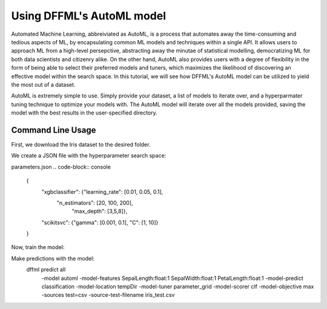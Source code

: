 Using DFFML's AutoML model
==============================

Automated Machine Learning, abbreiviated as AutoML, is a process that automates away the time-consuming and tedious 
aspects of ML, by encapsulating common ML models and techniques within a single API. It allows users to approach ML 
from a high-level persepctive, abstracting away the minutae of statistical modelling, democratizing ML for 
both data scientists and citizenry alike. On the other hand, AutoML also provides users with a degree of flexibility
in the form of being able to select their preferred models and tuners, which maximizes the likelihood of discovering an
effective model within the search space. In this tutorial, we will see how DFFML's AutoML model can be utilized to yield 
the most out of a dataset.

AutoML is extremely simple to use. Simply provide your dataset, a list of models to iterate over, and a hyperparmater 
tuning technique to optimize your models with. The AutoML model will iterate over all the models provided, saving the 
model with the best results in the user-specified directory.


.. code-block:: console
    :test:
    from sklearn.datasets import load_iris
    from sklearn.model_selection import train_test_split


    from dffml.accuracy import ClassificationAccuracy
    from dffml.tuner.parameter_grid import ParameterGrid
    from dffml.model.automl import AutoMLModel

    iris = load_iris()
    y = iris["target"]
    X = iris["data"]
    trainX, testX, trainy, testy = train_test_split(
        X, y, test_size=0.1, random_state=123
    )
    scorer = ClassificationAccuracy()

    # Configure the model
    model = AutoMLModel(
        predict="target",
        features=["data"],
        location="tempDir",
        tuner = ParameterGrid(),
        scorer = scorer,
        models = ["xgbclassifier", "scikitsvc"],
        objective="max",
        parameters = {
            "xgbclassifier":  {
                    "learning_rate": [0.01, 0.05, 0.1],
                    "n_estimators": [20, 100, 200],
                     "max_depth": [3,5,8]
            },
            "scikitsvc": {
                "gamma": [0.001, 0.1],
                 "C": [1, 10]
            }
        }
    )

  
    # Train the model. Note this is different from most other
    # dffml models, where you have to provide both a train/test set.
    train(model, [
        [{"data": x, "target": y} for x, y in zip(trainX, trainy)],
        [{"data": x, "target": y} for x, y in zip(testX, testy)]
    ])

    # Assess accuracy
    
    print(
        "Test accuracy:",
        score(
            model,
            scorer,
            Feature("target", float, 1),
            *[{"data": x, "target": y} for x, y in zip(testX, testy)],
        ),
    )
    
    print(
        "Training accuracy:",
        score(
            model,
            scorer,
            Feature("target", float, 1),
            *[{"data": x, "target": y} for x, y in zip(trainX, trainy)],
        ),
    )


Command Line Usage
------------------

First, we download the Iris dataset to the desired folder.

.. code-block:: console
    $ wget http://download.tensorflow.org/data/iris_training.csv 
    $ wget http://download.tensorflow.org/data/iris_test.csv 
    $ sed -i 's/.*setosa,versicolor,virginica/SepalLength,SepalWidth,PetalLength,PetalWidth,classification/g' iris_training.csv iris_test.csv

We create a JSON file with the hyperparameter search space:

parameters.json
.. code-block:: console
    {
        "xgbclassifier":  {"learning_rate": [0.01, 0.05, 0.1],
                    "n_estimators": [20, 100, 200],
                     "max_depth": [3,5,8]},
        "scikitsvc": {"gamma": [0.001, 0.1], "C": [1, 10]}
    }

Now, train the model:

.. code-block:: console
    $ dffml train \
        -model automl \
        -model-features \
            SepalLength:float:1 \
            SepalWidth:float:1 \
            PetalLength:float:1 \
        -model-predict classification \
        -model-location tempDir \
        -model-tuner parameter_grid \
        -model-scorer clf \
        -model-models xgbclassifier scikitsvc \
        -model-parameters @parameters.json \
        -model-objective max \
        -sources train=csv \
            -source-train-filename iris_training.csv 


Make predictions with the model:
    dffml predict all \
        -model automl \
        -model-features \
        SepalLength:float:1 \
        SepalWidth:float:1 \
        PetalLength:float:1 \
        -model-predict classification \
        -model-location tempDir \
        -model-tuner parameter_grid \
        -model-scorer clf \
        -model-objective max \
        -sources test=csv \
        -source-test-filename iris_test.csv
